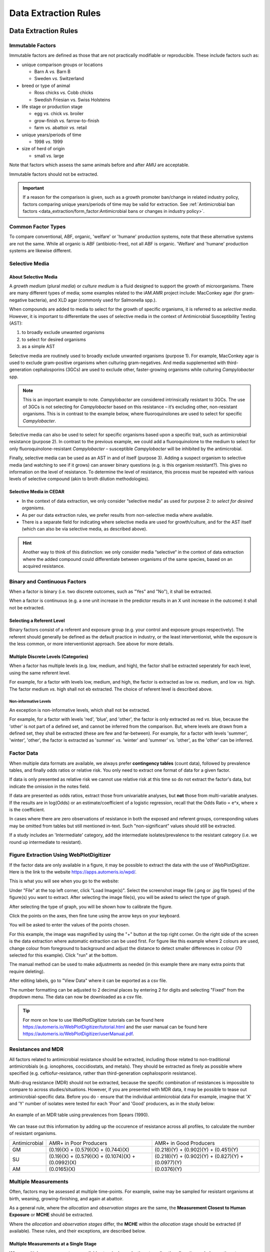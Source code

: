 
=====================
Data Extraction Rules
=====================



Data Extraction Rules
---------------------

Immutable Factors
~~~~~~~~~~~~~~~~~

Immutable factors are defined as those that are not practically modifiable or reproducible. These include factors such as:

- unique comparison groups or locations

  - Barn A *vs.* Barn B
  - Sweden *vs.* Switzerland

- breed or type of animal

  - Ross chicks *vs.* Cobb chicks
  - Swedish Friesian vs. Swiss Holsteins

- life stage or production stage  

  - egg *vs.* chick *vs.* broiler
  - grow-finish *vs.* farrow-to-finish
  - farm *vs.* abattoir *vs.* retail
  
- unique years/periods of time

  - 1998 *vs.* 1999

- size of herd of origin
  
  - small *vs.* large

Note that factors which assess the same animals before and after AMU are acceptable.

Immutable factors should not be extracted.

.. admonition:: Important

   If a reason for the comparison is given, such as a growth promoter ban/change in related industry policy, factors comparing unique years/periods of time may be valid for extraction. See :ref:`Antimicrobial ban factors <data_extraction/form_factor:Antimicrobial bans or changes in industry policy>`.


Common Factor Types
~~~~~~~~~~~~~~~~~~~

To compare conventional, ABF, organic, 'welfare' or 'humane' production systems, note that these alternative systems are not the same. While all organic is ABF (antibiotic-free), not all ABF is organic. 'Welfare' and 'humane' production systems are likewise different. 


Selective Media
~~~~~~~~~~~~~~~

About Selective Media
+++++++++++++++++++++

A *growth medium* (plural *media*) or *culture medium* is a fluid designed to support the growth of microorganisms. There are many different types of media; some examples related to the iAM.AMR project include: MacConkey agar (for gram-negative bacteria), and XLD agar (commonly used for Salmonella spp.).

When compounds are added to media to select for the growth of specific organisms, it is referred to as *selective media*. However, it is important to differentiate the uses of selective media in the context of Antimicrobial Susceptibility Testing (AST):

#. to broadly exclude unwanted organisms  
#. to select for desired organisms  
#. as a simple AST  

Selective media are routinely used to broadly exclude unwanted organisms (purpose 1). For example, MacConkey agar is used to exclude gram-positive organisms when culturing gram-negatives. And media supplemented with third-generation cephalosporins (3GCs) are used to exclude other, faster-growing organisms while culturing *Campylobacter* spp. 

.. note:: This is an important example to note. *Campylobacter* are considered intrinsically resistant to 3GCs. The use of 3GCs is not selecting for *Campylobacter* based on this resistance – it’s excluding other, non-resistant organisms. This is in contrast to the example below, where fluoroquinolones are used to select for specific *Campylobacter*.

Selective media can also be used to select for specific organisms based upon a specific trait, such as antimicrobial resistance (purpose 2). In contrast to the previous example, we could add a fluoroquinolone to the medium to select for only fluoroquinolone-resistant *Campylobacter* – susceptible *Campylobacter* will be inhibited by the antimicrobial. 

Finally, selective media can be used as an AST in and of itself (purpose 3). Adding a suspect organism to selective media (and watching to see if it grows) can answer binary questions (e.g. is this organism resistant?). This gives no information on the level of resistance. To determine the level of resistance, this process must be repeated with various levels of selective compound (akin to broth dilution methodologies). 

Selective Media in CEDAR
++++++++++++++++++++++++

- In the context of data extraction, we only consider “selective media” as used for purpose 2: *to select for desired organisms*. 
- As per our data extraction rules, we prefer results from non-selective media where available. 
- There is a separate field for indicating where selective media are used for growth/culture, and for the AST itself (which can also be via selective media, as described above). 

.. hint:: Another way to think of this distinction: we only consider media “selective“ in the context of data extraction where the added compound could differentiate between organisms of the same species, based on an acquired resistance.

Binary and Continuous Factors
~~~~~~~~~~~~~~~~~~~~~~~~~~~~~

When a factor is binary (i.e. two discrete outcomes, such as "Yes" and "No"), it shall be extracted. 

When a factor is continuous (e.g. a one unit increase in the predictor results in an X unit increase in the outcome) it shall not be extracted.  

Selecting a Referent Level
++++++++++++++++++++++++++

Binary factors consist of a referent and exposure group (e.g. your control and exposure groups respectively). The referent should generally be defined as the default practice in industry, or the least interventionist, while the exposure is the less common, or more interventionist approach. See above for more details. 

Multiple Discrete Levels (Categories)
+++++++++++++++++++++++++++++++++++++

When a factor has multiple levels (e.g. low, medium, and high), the factor shall be extracted seperately for each level, using the same referent level.  

For example, for a factor with levels low, medium, and high, the factor is extracted as low *vs.* medium, and low *vs.* high. The factor medium *vs.* high shall not eb extracted. The choice of referent level is described above.

Non-informative Levels
^^^^^^^^^^^^^^^^^^^^^^

An exception is non-informative levels, which shall not be extracted.

For example, for a factor with levels 'red', 'blue', and 'other', the factor is only extracted as red *vs.* blue, because the 'other' is not part of a defined set, and cannot be inferred from the comparison. But, where levels are drawn from a defined set, they shall be extracted (these are few and far-between). For example, for a factor with levels 'summer', 'winter', 'other', the factor is extracted as 'summer' *vs.* 'winter' and 'summer' *vs.* 'other', as the 'other' can be inferred.


Factor Data
~~~~~~~~~~~

When multiple data formats are available, we always prefer **contingency tables** (count data), followed by prevalence tables, and finally odds ratios or relative risk. You only need to extract one format of data for a given factor.

If data is only presented as relative risk we cannot use relative risk at this time so do not extract the factor's data, but indicate the omission in the notes field.

If data are presented as odds ratios, extract those from univariable analyses, but **not** those from multi-variable analyses. If the results are in log(Odds) or an estimate/coefficient of a logistic regression, recall that the Odds Ratio = e^x, where x is the coefficient.

In cases where there are zero observations of resistance in both the exposed and referent groups, corresponding values may be omitted from tables but still mentioned in-text. Such "non-significant" values should still be extracted.

If a study includes an 'Intermediate' category, add the intermediate isolates/prevalence to the resistant category (i.e. we round up intermediate to resistant).


Figure Extraction Using WebPlotDigitizer
~~~~~~~~~~~~~~~~~~~~~~~~~~~~~~~~~~~~~~~~~

If the factor data are only available in a figure, it may be possible to extract the data with the use of WebPlotDigitizer. Here is the link to the website https://apps.automeris.io/wpd/.

This is what you will see when you go to the website:

.. image:: /assets/figures/webplotdigitizer_first_see.png
   :alt: An image of WebPlotDigitizer when tool first opened.

Under "File" at the top left corner, click "Load Image(s)". Select the screenshot image file (.png or .jpg file types) of the figure(s) you want to extract. After selecting the image file(s), you will be asked to select the type of graph.

.. image:: /assets/figures/webplotdigitizer_figure_example.png
   :alt: An image of graphs type selection once image file is chosen.

After selecting the type of graph, you will be shown how to calibrate the figure.

.. image:: /assets/figures/webplotdigitizer_bar_chart.png
   :alt: An image showing where to place calibration points for this example.

Click the points on the axes, then fine tune using the arrow keys on your keyboard.

.. image:: /assets/figures/webplotdigitizer_axes_calibration.png
   :alt: An imange of the axes calibration for the figure.

You will be asked to enter the values of the points chosen.

.. image:: /assets/figures/webplotdigitizer_calibration_points.png
   :alt: An image of calibration point values entered for this example. 

For this example, the image was magnified by using the "+" button at the top right corner. On the right side of the screen is the data extraction where automatic extraction can be used first. For figure like this example where 2 colours are used, change colour from foreground to background and adjust the distance to detect smaller differences in colour (70 selected for this example). Click "run" at the bottom. 

.. image:: /assets/figures/webplotdigitizer_box_highlight.png
   :alt: Image showing automatic extraction highlighting graph bars.

The manual method can be used to make adjustments as needed (in this example there are many extra points that require deleting).

.. image:: /assets/figures/webplotdigitizer_automatic_extraction.png
   :alt: Image after automatic extraction.
   
After editing labels, go to "View Data" where it can be exported as a csv file.

.. image:: /assets/figures/webplotdigitizer_edited_labels.png 
   :alt: Image with edited labels and "View Data" button highlighted.

The number formatting can be adjusted to 2 decimal places by entering 2 for digits and selecting "Fixed" from the dropdown menu. The data can now be downloaded as a csv file.

.. image:: /assets/figures/webplotdigitizer_view_data.png
   :alt: Image of "View Data" window with number formatting.

.. tip:: For more on how to use WebPlotDigitizer tutorials can be found here https://automeris.io/WebPlotDigitizer/tutorial.html and the user manual can be found here https://automeris.io/WebPlotDigitizer/userManual.pdf. 

Resistances and MDR
~~~~~~~~~~~~~~~~~~~

All factors related to antimicrobial resistance should be extracted, including those related to non-traditional antimicrobials (e.g. ionophores, coccidiostats, and metals). They should be extracted as finely as possible where specified (e.g. ceftiofur-resistance, rather than third-generation cephalosporin resistance).

Multi-drug resistance (MDR) should not be extracted, because the specific combination of resistances is impossible to compare to across studies/situations. However, if you are presented with MDR data, it may be possible to tease out antimicrobial-specific data. Before you do - ensure that the individual antimicrobial data For example, imagine that 'X' and 'Y' number of isolates were tested for each 'Poor' and 'Good' producers, as in the study below:

.. figure:: /assets/figures/mdr_example.png
   :align: center
   :alt: Table 2. The comparison and association of antibiotic resistance profiles of Escherichia coli isolated from chicken flocks classified as either "good" or "poor" producers.

   An example of an MDR table using prevalences from Spears (1990).

We can tease out this information by adding up the occurence of resistance across all profiles, to calculate the number of resistant organisms.

+---------------+------------------------------------------------------+------------------------------------------------------+
| Antimicrobial | AMR+ in Poor Producers                               | AMR+ in Good Producers                               |
+---------------+------------------------------------------------------+------------------------------------------------------+
| GM            | (0.19)(X) +   (0.579)(X) + (0.744)(X)                | (0.218)(Y) +   (0.902)(Y) + (0.451)(Y)               |
+---------------+------------------------------------------------------+------------------------------------------------------+
| SU            | (0.19)(X) +   (0.579)(X) + (0.1074)(X) + (0.0992)(X) | (0.218)(Y) +   (0.902)(Y) + (0.827)(Y) + (0.0977)(Y) |
+---------------+------------------------------------------------------+------------------------------------------------------+
| AM            | (0.0165)(X)                                          | (0.0376)(Y)                                          |
+---------------+------------------------------------------------------+------------------------------------------------------+


Multiple Measurements
~~~~~~~~~~~~~~~~~~~~~

Often, factors may be assessed at multiple time-points. For example, swine may be sampled for resistant organisms at birth, weaning, growing-finishing, and again at abattoir.  

As a general rule, where the *allocation* and *observation stages* are the same, the **Measurement Closest to Human Exposure** or **MCHE** should be extracted.  

Where the *allocation* and *observation stages* differ, the **MCHE** within the *allocation* stage should be extracted (if available). These rules, and their exceptions, are described below.  

Multiple Measurements at a Single Stage
+++++++++++++++++++++++++++++++++++++++

Where multiple measurements are available at a single production stage (i.e. the *allocation* and *observation stages* are the same), the measurement closest to human exposure should be extracted, except

... where there are missing or unavailable data at the time-point closest to human exposure

.. admonition:: Example

   Resistance was assayed at days 10, 20, and 30 of production for the exposed group, but only at days 10 and 20 for the referent group.  
   
   Day 20 is extracted.

- where the time-point is not applicable to the Canadian context

  e.g. a measurement at >36 days into broiler production, past the point of harvest in Canadian industry.

Multiple Measurements at Farm
^^^^^^^^^^^^^^^^^^^^^^^^^^^^^

Where multiple measurements are available at the **on-farm stage** for **cattle** and **swine**, a measurement should be extracted at the end of each production sub-stage. This includes the following:

- Cattle

  - Stage 1
  - Stage 2

- Swine
  
  - Stage 1
  - Stage 2

See the production basics section for more information.

Multiple Measurements at Multiple Stages


Sample Type 
~~~~~~~~~~~

Where individual fecal samples are available, those are preferable to pooled samples. When a pooled fecal sample can't be taken directly from the animal, the goal is to obtain the equivalent of a pooled fecal sample. Extract litter/barn floor samples and **not** water/feed/dirt samples.



Provisional Rules
~~~~~~~~~~~~~~~~~


3.	Genomic data – record if AMR prevalence given + note what gene in description (can leave AMR dropdown empty – tetA and tetB are available in AMR dropdown though!), otherwise make a note (eg, CFU/g, gene copies, etc.). 

5.	Salmonella species – combine if AMR prevalence given for more than one Salmonella species


Common Concerns
---------------

What do I do if ...

**... there are no factors to extract**

If there are no factors to extract, indicate this using the notes field, and skip the reference.

**... I'm confused about how to extract a factor**

If you're confused about a factor, reach out on Slack for clarification. Additionally, add a note to indicate why the factor was extracted in that way.

**... an item I need is missing from a dropdown**

If an item is missing from a dropdown (i.e. a non-free-text field), reach out on Slack. If the decision is made to use an alternative item in the list, add a note to justify this replacement. 




